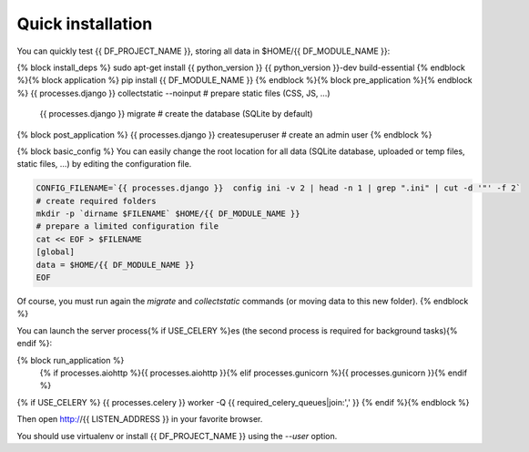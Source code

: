 Quick installation
==================

You can quickly test {{ DF_PROJECT_NAME }}, storing all data in $HOME/{{ DF_MODULE_NAME }}:

.. code-block:: bash

{% block install_deps %}    sudo apt-get install {{ python_version }} {{ python_version }}-dev build-essential
{% endblock %}{% block application %}    pip install {{ DF_MODULE_NAME }}
{% endblock %}{% block pre_application %}{% endblock %}    {{ processes.django }} collectstatic --noinput  # prepare static files (CSS, JS, …)
    {{ processes.django }} migrate  # create the database (SQLite by default)
{% block post_application %}    {{ processes.django }} createsuperuser  # create an admin user
{% endblock %}

{% block basic_config %}
You can easily change the root location for all data (SQLite database, uploaded or temp files, static files, …) by
editing the configuration file.

.. code-block:: bash

    CONFIG_FILENAME=`{{ processes.django }}  config ini -v 2 | head -n 1 | grep ".ini" | cut -d '"' -f 2`
    # create required folders
    mkdir -p `dirname $FILENAME` $HOME/{{ DF_MODULE_NAME }}
    # prepare a limited configuration file
    cat << EOF > $FILENAME
    [global]
    data = $HOME/{{ DF_MODULE_NAME }}
    EOF

Of course, you must run again the `migrate` and `collectstatic` commands (or moving data to this new folder).
{% endblock %}

You can launch the server process{% if USE_CELERY %}es (the second process is required for background tasks){% endif %}:

.. code-block:: bash
{% block run_application %}
    {% if processes.aiohttp %}{{ processes.aiohttp }}{% elif processes.gunicorn %}{{ processes.gunicorn }}{% endif %}
{% if USE_CELERY %}    {{ processes.celery }} worker -Q {{ required_celery_queues|join:',' }}
{% endif %}{% endblock %}

Then open http://{{ LISTEN_ADDRESS }} in your favorite browser.

You should use virtualenv or install {{ DF_PROJECT_NAME }} using the `--user` option.